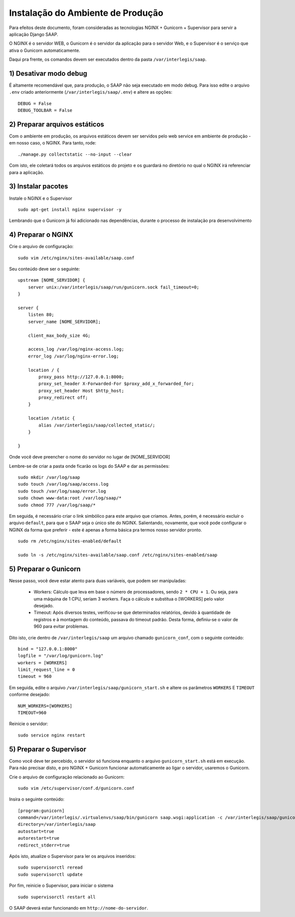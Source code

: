 ***********************************************
Instalação do Ambiente de Produção
***********************************************

Para efeitos deste documento, foram consideradas as tecnologias NGINX + Gunicorn + Supervisor para servir a aplicação Django SAAP.

O NGINX é o servidor WEB, o Gunicorn é o servidor da aplicação para o servidor Web, e o Supervisor é o serviço que ativa o Gunicorn automaticamente.

Daqui pra frente, os comandos devem ser executados dentro da pasta ``/var/interlegis/saap``.

1) Desativar modo debug
----------------------------------------------------------------------------------------

É altamente recomendável que, para produção, o SAAP não seja executado em modo debug. Para isso edite o arquivo ``.env`` criado anteriormente (``/var/interlegis/saap/.env``) e altere as opções:

::

    DEBUG = False
    DEBUG_TOOLBAR = False

2) Preparar arquivos estáticos
----------------------------------------------------------------------------------------

Com o ambiente em produção, os arquivos estáticos devem ser servidos pelo web service em ambiente de produção - em nosso caso, o NGINX. Para tanto, rode:

::

    ./manage.py collectstatic --no-input --clear

Com isto, ele coletará todos os arquivos estáticos do projeto e os guardará no diretório no qual o NGINX irá referenciar para a aplicação.


3) Instalar pacotes
----------------------------------------------------------------------------------------   

Instale o NGINX e o Supervisor

::

    sudo apt-get install nginx supervisor -y

Lembrando que o Gunicorn já foi adicionado nas dependências, durante o processo de instalação pra desenvolvimento


4) Preparar o NGINX
----------------------------------------------------------------------------------------   

Crie o arquivo de configuração:

::

    sudo vim /etc/nginx/sites-available/saap.conf

Seu conteúdo deve ser o seguinte:

::

    upstream [NOME_SERVIDOR] {
        server unix:/var/interlegis/saap/run/gunicorn.sock fail_timeout=0;
    }

    server {
        listen 80;
        server_name [NOME_SERVIDOR];

        client_max_body_size 4G;

        access_log /var/log/nginx-access.log;
        error_log /var/log/nginx-error.log;

        location / {
            proxy_pass http://127.0.0.1:8000;
            proxy_set_header X-Forwarded-For $proxy_add_x_forwarded_for;
            proxy_set_header Host $http_host;
            proxy_redirect off;
        }

        location /static {
            alias /var/interlegis/saap/collected_static/;
        }

    }

Onde você deve preencher o nome do servidor no lugar de [NOME_SERVIDOR]

Lembre-se de criar a pasta onde ficarão os logs do SAAP e dar as permissões:

::

    sudo mkdir /var/log/saap
    sudo touch /var/log/saap/access.log
    sudo touch /var/log/saap/error.log
    sudo chown www-data:root /var/log/saap/*
    sudo chmod 777 /var/log/saap/*

Em seguida, é necessário criar o link simbólico para este arquivo que criamos. Antes, porém, é necessário excluir o arquivo ``default``, para que o SAAP seja o único site do NGINX. Salientando, novamente, que você pode configurar o NGINX da forma que preferir - este é apenas a forma básica pra termos nosso servidor pronto.

::

    sudo rm /etc/nginx/sites-enabled/default
   
    sudo ln -s /etc/nginx/sites-available/saap.conf /etc/nginx/sites-enabled/saap

5) Preparar o Gunicorn
----------------------------------------------------------------------------------------   
   
Nesse passo, você deve estar atento para duas variáveis, que podem ser manipuladas:

  * Workers: Cálculo que leva em base o número de processadores, sendo ``2 * CPU + 1``. Ou seja, para uma máquina de 1 CPU, seriam 3 workers. Faça o cálculo e substitua o [WORKERS] pelo valor desejado.
  * Timeout: Após diversos testes, verificou-se que determinados relatórios, devido à quantidade de registros e à montagem do conteúdo, passava do timeout padrão. Desta forma, definiu-se o valor de 960 para evitar problemas.

Dito isto, crie dentro de ``/var/interlegis/saap`` um arquivo chamado ``gunicorn_conf``, com o seguinte conteúdo:

::

    bind = "127.0.0.1:8000"
    logfile = "/var/log/gunicorn.log"
    workers = [WORKERS]
    limit_request_line = 0
    timeout = 960

Em seguida, edite o arquivo ``/var/interlegis/saap/gunicorn_start.sh`` e altere os parâmetros ``WORKERS`` E ``TIMEOUT`` conforme desejado:

::

    NUM_WORKERS=[WORKERS]
    TIMEOUT=960

Reinicie o servidor:

::
  
    sudo service nginx restart


5) Preparar o Supervisor
---------------------------------------------------------------------------------------- 

Como você deve ter percebido, o servidor só funciona enquanto o arquivo ``gunicorn_start.sh`` está em execução. Para não precisar disto, e pro NGINX + Gunicorn funcionar automaticamente ao ligar o servidor, usaremos o Gunicorn.

Crie o arquivo de configuração relacionado ao Gunicorn:

::

    sudo vim /etc/supervisor/conf.d/gunicorn.conf

Insira o seguinte conteúdo:

::

    [program:gunicorn]
    command=/var/interlegis/.virtualenvs/saap/bin/gunicorn saap.wsgi:application -c /var/interlegis/saap/gunicorn_conf
    directory=/var/interlegis/saap
    autostart=true
    autorestart=true
    redirect_stderr=true

Após isto, atualize o Supervisor para ler os arquivos inseridos:

::

    sudo supervisorctl reread
    sudo supervisorctl update

Por fim, reinicie o Supervisor, para iniciar o sistema

::

    sudo supervisorctl restart all

O SAAP deverá estar funcionando em ``http://nome-do-servidor``.
